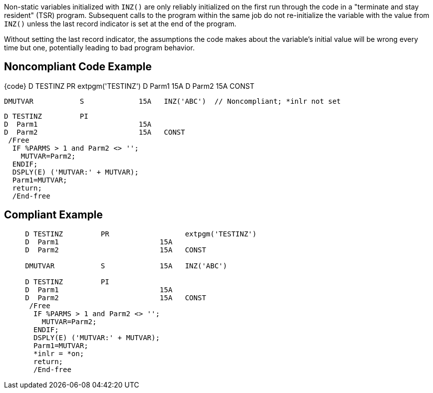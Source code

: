 Non-static variables initialized with ``++INZ()++`` are only reliably initialized on the first run through the code in a  "terminate and stay resident" (TSR) program. Subsequent calls to the program within the same job do not re-initialize the variable with the value from ``++INZ()++`` unless the last record indicator is set at the end of the program. 

Without setting the last record indicator, the assumptions the code makes about the variable's initial value will be wrong every time but one, potentially leading to bad program behavior.


== Noncompliant Code Example

{code}     D TESTINZ         PR                  extpgm('TESTINZ')
     D  Parm1                        15A
     D  Parm2                        15A   CONST

     DMUTVAR           S             15A   INZ('ABC')  // Noncompliant; *inlr not set

     D TESTINZ         PI
     D  Parm1                        15A
     D  Parm2                        15A   CONST
      /Free
       IF %PARMS > 1 and Parm2 <> '';
         MUTVAR=Parm2;
       ENDIF;
       DSPLY(E) ('MUTVAR:' + MUTVAR);
       Parm1=MUTVAR;
       return;
       /End-free

----

----

== Compliant Example

----
     D TESTINZ         PR                  extpgm('TESTINZ')
     D  Parm1                        15A
     D  Parm2                        15A   CONST

     DMUTVAR           S             15A   INZ('ABC')

     D TESTINZ         PI
     D  Parm1                        15A
     D  Parm2                        15A   CONST
      /Free
       IF %PARMS > 1 and Parm2 <> '';
         MUTVAR=Parm2;
       ENDIF;
       DSPLY(E) ('MUTVAR:' + MUTVAR);
       Parm1=MUTVAR;
       *inlr = *on;
       return;
       /End-free
----


